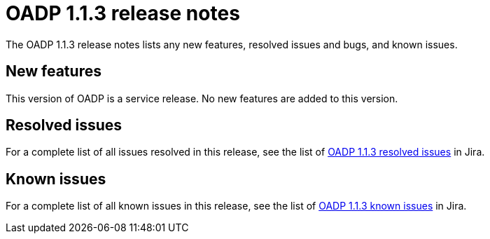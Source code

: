 // Module included in the following assemblies:
//
// * backup_and_restore/oadp-release-notes.adoc

:_content-type: REFERENCE
[id="migration-oadp-release-notes-1-1-3_{context}"]
= OADP 1.1.3 release notes

The OADP 1.1.3 release notes lists any new features, resolved issues and bugs, and known issues.

[id="new-features1.1.3_{context}"]
== New features

This version of OADP is a service release. No new features are added to this version.

[id="resolved-issues1.1.3_{context}"]
== Resolved issues

For a complete list of all issues resolved in this release, see the list of link:https://issues.redhat.com/issues/?filter=12418876[OADP 1.1.3 resolved issues] in Jira.

[id="known-issues1.1.3_{context}"]
== Known issues

For a complete list of all known issues in this release, see the list of link:https://issues.redhat.com/browse/OADP-1057?filter=12421175[OADP 1.1.3 known issues] in Jira.


